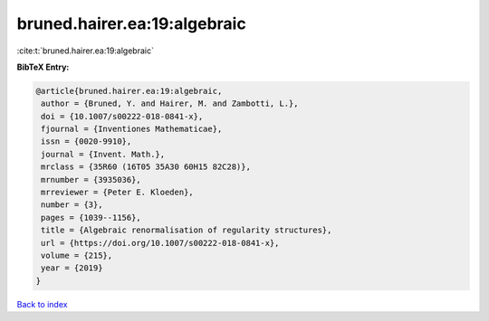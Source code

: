 bruned.hairer.ea:19:algebraic
=============================

:cite:t:`bruned.hairer.ea:19:algebraic`

**BibTeX Entry:**

.. code-block:: bibtex

   @article{bruned.hairer.ea:19:algebraic,
    author = {Bruned, Y. and Hairer, M. and Zambotti, L.},
    doi = {10.1007/s00222-018-0841-x},
    fjournal = {Inventiones Mathematicae},
    issn = {0020-9910},
    journal = {Invent. Math.},
    mrclass = {35R60 (16T05 35A30 60H15 82C28)},
    mrnumber = {3935036},
    mrreviewer = {Peter E. Kloeden},
    number = {3},
    pages = {1039--1156},
    title = {Algebraic renormalisation of regularity structures},
    url = {https://doi.org/10.1007/s00222-018-0841-x},
    volume = {215},
    year = {2019}
   }

`Back to index <../By-Cite-Keys.rst>`_
